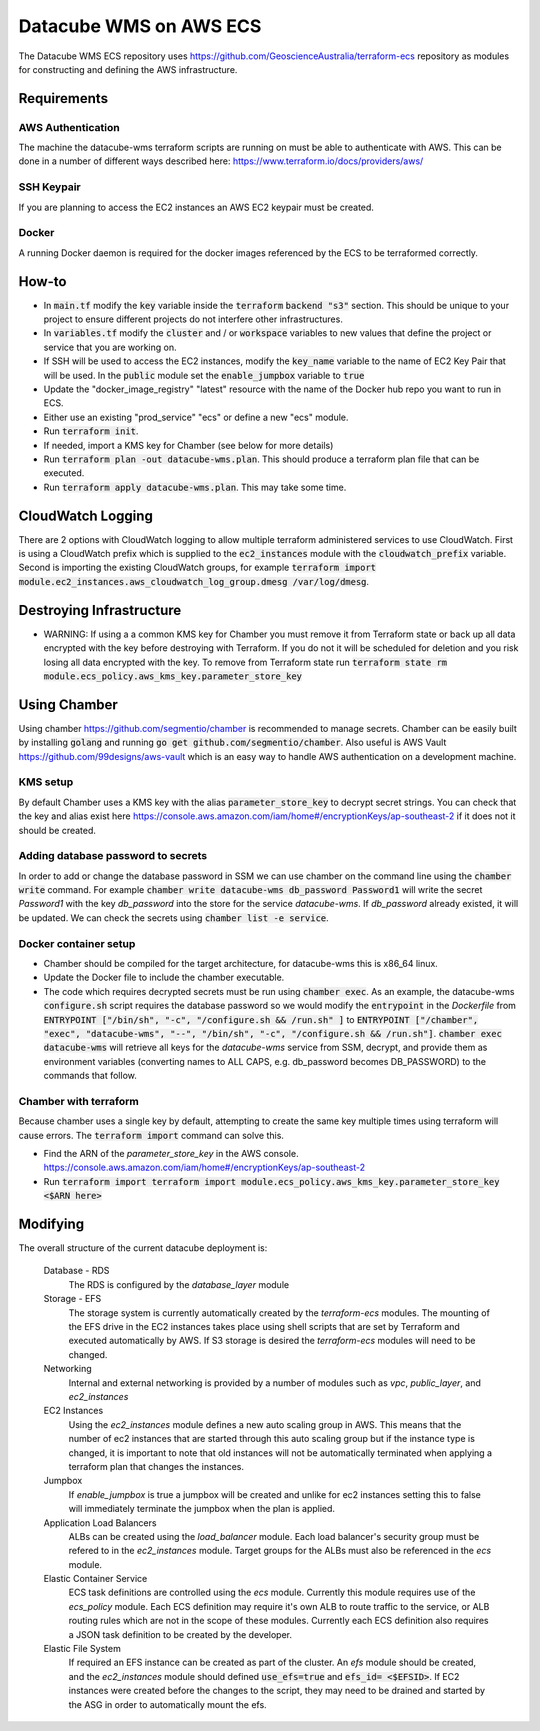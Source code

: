 Datacube WMS on AWS ECS
=======================

The Datacube WMS ECS repository uses https://github.com/GeoscienceAustralia/terraform-ecs repository as modules for constructing and defining the AWS infrastructure.

Requirements
------------

AWS Authentication
~~~~~~~~~~~~~~~~~~
The machine the datacube-wms terraform scripts are running on must be able to authenticate with AWS. This can be done in a number of different ways described here: https://www.terraform.io/docs/providers/aws/


SSH Keypair
~~~~~~~~~~~
If you are planning to access the EC2 instances an AWS EC2 keypair must be created.

Docker
~~~~~~
A running Docker daemon is required for the docker images referenced by the ECS to be terraformed correctly.

How-to
------

- In :code:`main.tf` modify the :code:`key` variable inside the :code:`terraform` :code:`backend "s3"` section. This should be unique to your project to ensure different projects do not interfere other infrastructures.
- In :code:`variables.tf` modify the :code:`cluster` and / or :code:`workspace` variables to new values that define the project or service that you are working on.
- If SSH will be used to access the EC2 instances, modify the :code:`key_name` variable to the name of EC2 Key Pair that will be used. In the :code:`public` module set the :code:`enable_jumpbox` variable to :code:`true`
- Update the "docker_image_registry" "latest" resource with the name of the Docker hub repo you want to run in ECS.
- Either use an existing "prod_service" "ecs" or define a new "ecs" module.
- Run :code:`terraform init`.
- If needed, import a KMS key for Chamber (see below for more details)
- Run :code:`terraform plan -out datacube-wms.plan`. This should produce a terraform plan file that can be executed.
- Run :code:`terraform apply datacube-wms.plan`. This may take some time.

CloudWatch Logging
------------------
There are 2 options with CloudWatch logging to allow multiple terraform administered services to use CloudWatch. First is using a CloudWatch prefix which is supplied to the :code:`ec2_instances` module with the :code:`cloudwatch_prefix` variable. Second is importing the existing CloudWatch groups, for example :code:`terraform import module.ec2_instances.aws_cloudwatch_log_group.dmesg /var/log/dmesg`.

Destroying Infrastructure
-------------------------

- WARNING: If using a a common KMS key for Chamber you must remove it from Terraform state or back up all data encrypted with the key before destroying with Terraform. If you do not it will be scheduled for deletion and you risk losing all data encrypted with the key. To remove from Terraform state run :code:`terraform state rm module.ecs_policy.aws_kms_key.parameter_store_key`

Using Chamber
-------------
Using chamber https://github.com/segmentio/chamber is recommended to manage secrets. Chamber can be easily built by installing :code:`golang` and running :code:`go get github.com/segmentio/chamber`. Also useful is AWS Vault https://github.com/99designs/aws-vault which is an easy way to handle AWS authentication on a development machine.

KMS setup
~~~~~~~~~
By default Chamber uses a KMS key with the alias :code:`parameter_store_key` to decrypt secret strings. You can check that the key and alias exist here https://console.aws.amazon.com/iam/home#/encryptionKeys/ap-southeast-2 if it does not it should be created.

Adding database password to secrets
~~~~~~~~~~~~~~~~~~~~~~~~~~~~~~~~~~~
In order to add or change the database password in SSM we can use chamber on the command line using the :code:`chamber write` command. For example :code:`chamber write datacube-wms db_password Password1` will write the secret `Password1` with the key `db_password` into the store for the service `datacube-wms`. If `db_password` already existed, it will be updated. We can check the secrets using :code:`chamber list -e service`.

Docker container setup
~~~~~~~~~~~~~~~~~~~~~~

- Chamber should be compiled for the target architecture, for datacube-wms this is x86_64 linux. 
- Update the Docker file to include the chamber executable.
- The code which requires decrypted secrets must be run using :code:`chamber exec`. As an example, the datacube-wms :code:`configure.sh` script requires the database password so we would modify the :code:`entrypoint` in the `Dockerfile` from :code:`ENTRYPOINT ["/bin/sh", "-c", "/configure.sh && /run.sh" ]` to :code:`ENTRYPOINT ["/chamber", "exec", "datacube-wms", "--", "/bin/sh", "-c", "/configure.sh && /run.sh"]`. :code:`chamber exec datacube-wms` will retrieve all keys for the `datacube-wms` service from SSM, decrypt, and provide them as environment variables (converting names to ALL CAPS, e.g. db_password becomes DB_PASSWORD) to the commands that follow.

Chamber with terraform
~~~~~~~~~~~~~~~~~~~~~~
Because chamber uses a single key by default, attempting to create the same key multiple times using terraform will cause errors. The :code:`terraform import` command can solve this.

- Find the ARN of the `parameter_store_key` in the AWS console. https://console.aws.amazon.com/iam/home#/encryptionKeys/ap-southeast-2
- Run :code:`terraform import terraform import module.ecs_policy.aws_kms_key.parameter_store_key <$ARN here>`

Modifying
---------

The overall structure of the current datacube deployment is:

    Database - RDS
        The RDS is configured by the `database_layer` module

    Storage - EFS
        The storage system is currently automatically created by the `terraform-ecs` modules. The mounting of the EFS drive in the EC2 instances takes place using shell scripts that are set by Terraform and executed automatically by AWS. If S3 storage is desired the `terraform-ecs` modules will need to be changed.

    Networking
        Internal and external networking is provided by a number of modules such as `vpc`, `public_layer`, and `ec2_instances`

    EC2 Instances
        Using the `ec2_instances` module defines a new auto scaling group in AWS. This means that the number of ec2 instances that are started through this auto scaling group but if the instance type is changed, it is important to note that old instances will not be automatically terminated when applying a terraform plan that changes the instances.

    Jumpbox
        If `enable_jumpbox` is true a jumpbox will be created and unlike for ec2 instances setting this to false will immediately terminate the jumpbox when the plan is applied.

    Application Load Balancers
        ALBs can be created using the `load_balancer` module. Each load balancer's security group must be refered to in the `ec2_instances` module. Target groups for the ALBs must also be referenced in the `ecs` module.

    Elastic Container Service
        ECS task definitions are controlled using the `ecs` module. Currently this module requires use of the `ecs_policy` module. Each ECS definition may require it's own ALB to route traffic to the service, or ALB routing rules which are not in the scope of these modules. Currently each ECS definition also requires a JSON task definition to be created by the developer.

    Elastic File System
        If required an EFS instance can be created as part of the cluster. An `efs` module should be created, and the `ec2_instances` module should defined :code:`use_efs=true` and :code:`efs_id= <$EFSID>`. If EC2 instances were created before the changes to the script, they may need to be drained and started by the ASG in order to automatically mount the efs.